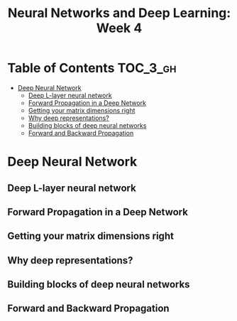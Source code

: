 #+TITLE: Neural Networks and Deep Learning: Week 4

* Table of Contents :TOC_3_gh:
- [[#deep-neural-network][Deep Neural Network]]
  - [[#deep-l-layer-neural-network][Deep L-layer neural network]]
  - [[#forward-propagation-in-a-deep-network][Forward Propagation in a Deep Network]]
  - [[#getting-your-matrix-dimensions-right][Getting your matrix dimensions right]]
  - [[#why-deep-representations][Why deep representations?]]
  - [[#building-blocks-of-deep-neural-networks][Building blocks of deep neural networks]]
  - [[#forward-and-backward-propagation][Forward and Backward Propagation]]

* Deep Neural Network
** Deep L-layer neural network
[[file:img/screenshot_2017-09-28_07-50-15.png]]

[[file:img/screenshot_2017-09-28_07-49-33.png]]

** Forward Propagation in a Deep Network
[[file:img/screenshot_2017-09-29_07-11-09.png]]

** Getting your matrix dimensions right
[[file:img/screenshot_2017-10-02_22-02-34.png]]

[[file:img/screenshot_2017-10-02_22-06-47.png]]

** Why deep representations?
[[file:img/screenshot_2017-10-02_22-13-12.png]]

[[file:img/screenshot_2017-10-02_22-25-13.png]]

** Building blocks of deep neural networks
[[file:img/screenshot_2017-10-04_07-16-05.png]]

[[file:img/screenshot_2017-10-04_07-21-20.png]]

** Forward and Backward Propagation
[[file:img/screenshot_2017-10-04_07-24-12.png]]

[[file:img/screenshot_2017-10-04_07-37-12.png]]

[[file:img/screenshot_2017-10-04_07-40-19.png]]
